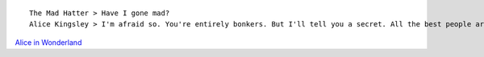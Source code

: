::

    The Mad Hatter > Have I gone mad?
    Alice Kingsley > I'm afraid so. You're entirely bonkers. But I'll tell you a secret. All the best people are.

`Alice in Wonderland <http://en.wikipedia.org/wiki/Alice%27s_Adventures_in_Wonderland>`__

.. info::
    :tags: Quote
